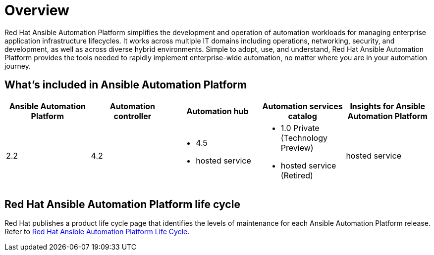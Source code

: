 [[platform-introduction]]
= Overview

Red Hat Ansible Automation Platform simplifies the development and operation of automation workloads for managing enterprise application infrastructure lifecycles. It works across multiple IT domains including operations, networking, security, and development, as well as across diverse hybrid environments. Simple to adopt, use, and understand, Red Hat Ansible Automation Platform provides the tools needed to rapidly implement enterprise-wide automation, no matter where you are in your automation journey.

[[whats-included]]
== What's included in Ansible Automation Platform

[cols="a,a,a,a,a"]
|===
| Ansible Automation Platform | Automation controller | Automation hub | Automation services catalog | Insights for Ansible Automation Platform

|2.2 | 4.2 a|
* 4.5
* hosted service a|
* 1.0 Private (Technology Preview)
* hosted service (Retired)
| hosted service

|===

== Red Hat Ansible Automation Platform life cycle

Red Hat publishes a product life cycle page that identifies the levels of maintenance for each Ansible Automation Platform release.
Refer to link:https://access.redhat.com/support/policy/updates/ansible-automation-platform[Red Hat Ansible Automation Platform Life Cycle].

